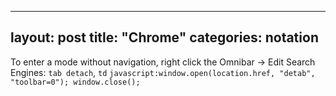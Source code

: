 --------------

** layout: post title: "Chrome" categories: notation
   :PROPERTIES:
   :CUSTOM_ID: layout-post-title-chrome-categories-notation
   :END:

To enter a mode without navigation, right click the Omnibar -> Edit
Search Engines: =tab detach=, =td=
=javascript:window.open(location.href, "detab", "toolbar=0"); window.close();=
